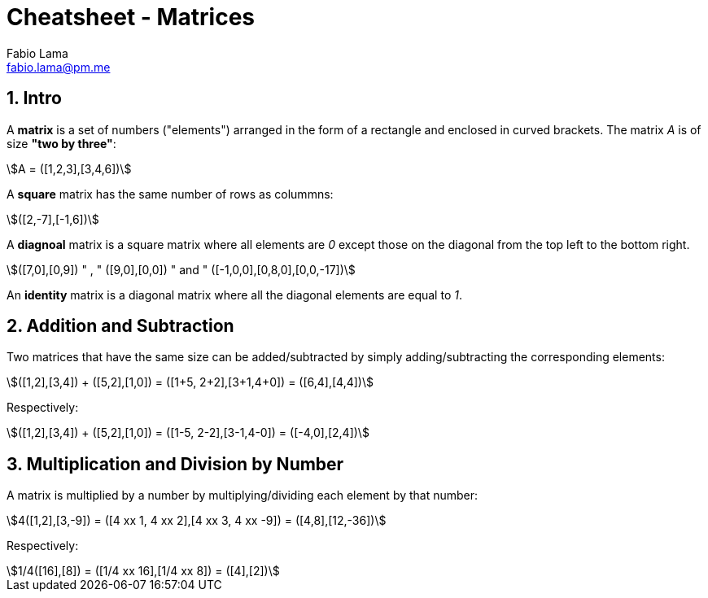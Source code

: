 = Cheatsheet - Matrices
Fabio Lama <fabio.lama@pm.me>
:description: Module: CM1015 Computational Mathematics, started 04. April 2022
:doctype: article
:sectnums: 4
:toclevels: 4
:stem:

== Intro

A **matrix** is a set of numbers ("elements") arranged in the form of a
rectangle and enclosed in curved brackets. The matrix _A_ is of size **"two by
three"**:

[stem]
++++
A = ([1,2,3],[3,4,6])
++++

A **square** matrix has the same number of rows as colummns:

[stem]
++++
([2,-7],[-1,6])
++++

A **diagnoal** matrix is a square matrix where all elements are _0_ except those
on the diagonal from the top left to the bottom right.

[stem]
++++
([7,0],[0,9]) " , " ([9,0],[0,0]) " and " ([-1,0,0],[0,8,0],[0,0,-17])
++++

An **identity** matrix is a diagonal matrix where all the diagonal elements are equal to _1_.

== Addition and Subtraction

Two matrices that have the same size can be added/subtracted by simply
adding/subtracting the corresponding elements:

[stem]
++++
([1,2],[3,4]) + ([5,2],[1,0]) = ([1+5, 2+2],[3+1,4+0]) = ([6,4],[4,4])
++++

Respectively:

[stem]
++++
([1,2],[3,4]) + ([5,2],[1,0]) = ([1-5, 2-2],[3-1,4-0]) = ([-4,0],[2,4])
++++

== Multiplication and Division by Number

A matrix is multiplied by a number by multiplying/dividing each element by that
number:

[stem]
++++
4([1,2],[3,-9]) = ([4 xx 1, 4 xx 2],[4 xx 3, 4 xx -9]) = ([4,8],[12,-36])
++++

Respectively:

[stem]
++++
1/4([16],[8]) = ([1/4 xx 16],[1/4 xx 8]) = ([4],[2])
++++
